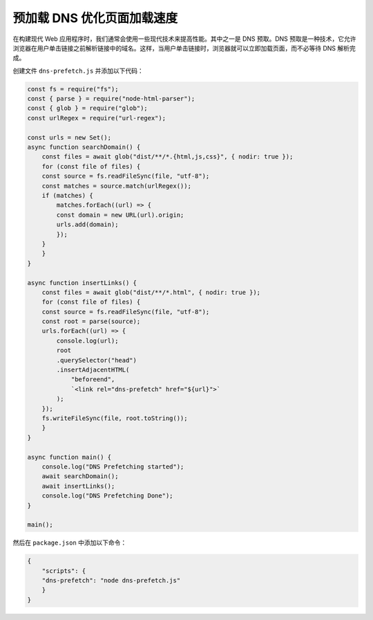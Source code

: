 预加载 DNS 优化页面加载速度
================================

在构建现代 Web 应用程序时，我们通常会使用一些现代技术来提高性能。其中之一是 DNS 预取。DNS 预取是一种技术，它允许浏览器在用户单击链接之前解析链接中的域名。这样，当用户单击链接时，浏览器就可以立即加载页面，而不必等待 DNS 解析完成。

创建文件 ``dns-prefetch.js`` 并添加以下代码：

.. code-block:: javascript

    const fs = require("fs");
    const { parse } = require("node-html-parser");
    const { glob } = require("glob");
    const urlRegex = require("url-regex");

    const urls = new Set();
    async function searchDomain() {
        const files = await glob("dist/**/*.{html,js,css}", { nodir: true });
        for (const file of files) {
        const source = fs.readFileSync(file, "utf-8");
        const matches = source.match(urlRegex());
        if (matches) {
            matches.forEach((url) => {
            const domain = new URL(url).origin;
            urls.add(domain);
            });
        }
        }
    }

    async function insertLinks() {
        const files = await glob("dist/**/*.html", { nodir: true });
        for (const file of files) {
        const source = fs.readFileSync(file, "utf-8");
        const root = parse(source);
        urls.forEach((url) => {
            console.log(url);
            root
            .querySelector("head")
            .insertAdjacentHTML(
                "beforeend",
                `<link rel="dns-prefetch" href="${url}">`
            );
        });
        fs.writeFileSync(file, root.toString());
        }
    }

    async function main() {
        console.log("DNS Prefetching started");
        await searchDomain();
        await insertLinks();
        console.log("DNS Prefetching Done");
    }

    main();

然后在 ``package.json`` 中添加以下命令：

.. code-block:: json

    {
        "scripts": {
        "dns-prefetch": "node dns-prefetch.js"
        }
    }
